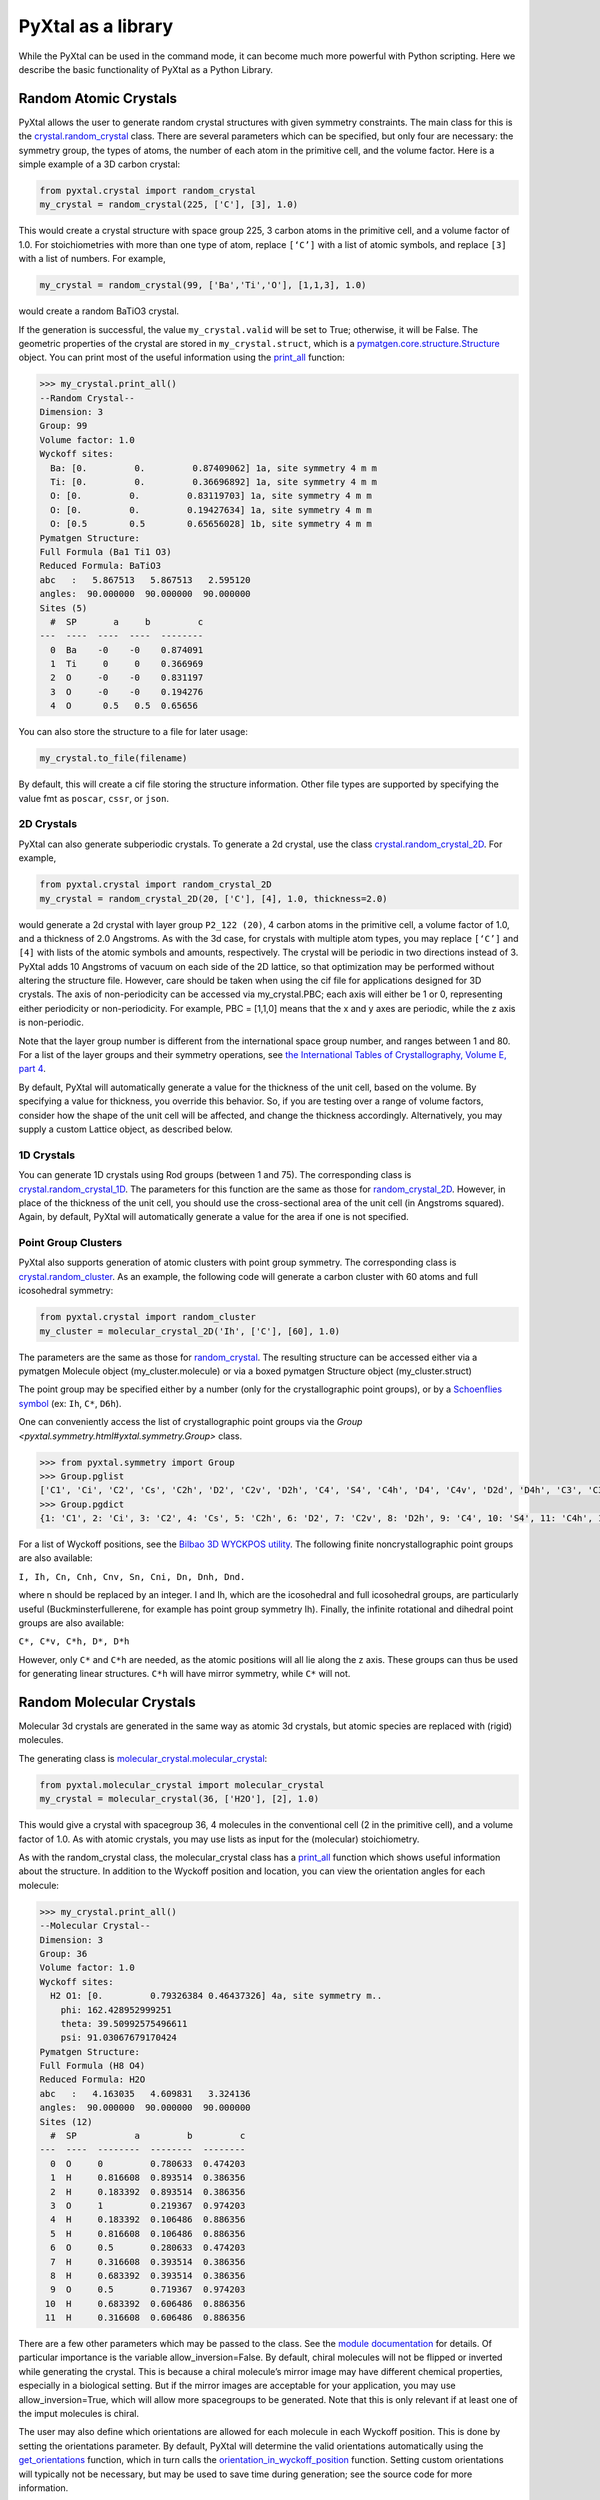 PyXtal as a library
===================

While the PyXtal can be used in the command mode, it can become much more powerful with Python scripting. Here we describe the basic functionality of PyXtal as a Python Library.

Random Atomic Crystals
----------------------

PyXtal allows the user to generate random crystal structures with given symmetry constraints. The main class for this is the `crystal.random_crystal <pyxtal.crystal.html#pyxtal.crystal.random_crystal>`_ class. There are several parameters which can be specified, but only four are necessary: the symmetry group, the types of atoms, the number of each atom in the primitive cell, and the volume factor. Here is a simple example of a 3D carbon crystal:

.. code-block:: Python

    from pyxtal.crystal import random_crystal
    my_crystal = random_crystal(225, ['C'], [3], 1.0)

This would create a crystal structure with space group 225, 3 carbon atoms in the primitive cell, and a volume factor of 1.0. For stoichiometries with more than one type of atom, replace ``[‘C’]`` with a list of atomic symbols, and replace ``[3]`` with a list of numbers. For example,

.. code-block:: Python

    my_crystal = random_crystal(99, ['Ba','Ti','O'], [1,1,3], 1.0)

would create a random BaTiO3 crystal.

If the generation is successful, the value ``my_crystal.valid`` will be set to True; otherwise, it will be False. The geometric properties of the crystal are stored in ``my_crystal.struct``, which is a `pymatgen.core.structure.Structure <http://pymatgen.org/pymatgen.core.structure.html#pymatgen.core.structure.Structure>`_ object. You can print most of the useful information using the `print_all <pyxtal.crystal.html#pyxtal.crystal.random_crystal.print_all>`_ function:

.. code-block:: Python

    >>> my_crystal.print_all()
    --Random Crystal--
    Dimension: 3
    Group: 99
    Volume factor: 1.0
    Wyckoff sites:
      Ba: [0.         0.         0.87409062] 1a, site symmetry 4 m m
      Ti: [0.         0.         0.36696892] 1a, site symmetry 4 m m
      O: [0.         0.         0.83119703] 1a, site symmetry 4 m m
      O: [0.         0.         0.19427634] 1a, site symmetry 4 m m
      O: [0.5        0.5        0.65656028] 1b, site symmetry 4 m m
    Pymatgen Structure:
    Full Formula (Ba1 Ti1 O3)
    Reduced Formula: BaTiO3
    abc   :   5.867513   5.867513   2.595120
    angles:  90.000000  90.000000  90.000000
    Sites (5)
      #  SP       a     b         c
    ---  ----  ----  ----  --------
      0  Ba    -0    -0    0.874091
      1  Ti     0     0    0.366969
      2  O     -0    -0    0.831197
      3  O     -0    -0    0.194276
      4  O      0.5   0.5  0.65656
  
You can also store the structure to a file for later usage: 
 
.. code-block:: Python

    my_crystal.to_file(filename)

By default, this will create a cif file storing the structure information. Other file types are supported by specifying the value fmt as ``poscar``, ``cssr``, or ``json``.

2D Crystals
~~~~~~~~~~~

PyXtal can also generate subperiodic crystals. To generate a 2d crystal, use the class `crystal.random_crystal_2D <pyxtal.crystal.html#pyxtal.crystal.random_crystal_2D>`_. For example,

.. code-block:: Python

    from pyxtal.crystal import random_crystal_2D
    my_crystal = random_crystal_2D(20, ['C'], [4], 1.0, thickness=2.0)

would generate a 2d crystal with layer group ``P2_122 (20)``, 4 carbon atoms in the primitive cell, a volume factor of 1.0, and a thickness of 2.0 Angstroms. As with the 3d case, for crystals with multiple atom types, you may replace ``[‘C’]`` and ``[4]`` with lists of the atomic symbols and amounts, respectively. The crystal will be periodic in two directions instead of 3. PyXtal adds 10 Angstroms of vacuum on each side of the 2D lattice, so that optimization may be performed without altering the structure file. However, care should be taken when using the cif file for applications designed for 3D crystals. The axis of non-periodicity can be accessed via my_crystal.PBC; each axis will either be 1 or 0, representing either periodicity or non-periodicity. For example, PBC = [1,1,0] means that the x and y axes are periodic, while the z axis is non-periodic.

Note that the layer group number is different from the international space group number, and ranges between 1 and 80. For a list of the layer groups and their symmetry operations, see `the International Tables of Crystallography, Volume E, part 4 <https://it.iucr.org/Eb/ch4o1v0001/contents/>`_.

By default, PyXtal will automatically generate a value for the thickness of the unit cell, based on the volume. By specifying a value for thickness, you override this behavior. So, if you are testing over a range of volume factors, consider how the shape of the unit cell will be affected, and change the thickness accordingly. Alternatively, you may supply a custom Lattice object, as described below.

1D Crystals
~~~~~~~~~~~

You can generate 1D crystals using Rod groups (between 1 and 75). The corresponding class is `crystal.random_crystal_1D
<pyxtal.crystal.html#pyxtal.crystal.random_crystal_1D>`_. The parameters for this function are the same as those for `random_crystal_2D
<pyxtal.crystal.html#pyxtal.crystal.random_crystal_2D>`_. However, in place of the thickness of the unit cell, you should use the cross-sectional area of the unit cell (in Angstroms squared). Again, by default, PyXtal will automatically generate a value for the area if one is not specified.

Point Group Clusters
~~~~~~~~~~~~~~~~~~~~

PyXtal also supports generation of atomic clusters with point group symmetry. The corresponding class is `crystal.random_cluster <pyxtal.crystal.html#pyxtal.crystal.random_cluster>`_. As an example, the following code will generate a carbon cluster with 60 atoms and full icosohedral symmetry:

.. code-block:: Python

  from pyxtal.crystal import random_cluster
  my_cluster = molecular_crystal_2D('Ih', ['C'], [60], 1.0)

The parameters are the same as those for `random_crystal
<pyxtal.crystal.html#pyxtal.crystal.random_crystal_2D>`_. The resulting structure can be accessed either via a pymatgen Molecule object (my_cluster.molecule) or via a boxed pymatgen Structure object (my_cluster.struct)

The point group may be specified either by a number (only for the crystallographic point groups), or by a `Schoenflies symbol <https://en.wikipedia.org/wiki/Schoenflies_notation#Point_groups>`_ (ex: ``Ih``, ``C*``, ``D6h``).

One can conveniently access the list of crystallographic point groups via the `Group <pyxtal.symmetry.html#yxtal.symmetry.Group>` class.

.. code-block:: Python

    >>> from pyxtal.symmetry import Group
    >>> Group.pglist
    ['C1', 'Ci', 'C2', 'Cs', 'C2h', 'D2', 'C2v', 'D2h', 'C4', 'S4', 'C4h', 'D4', 'C4v', 'D2d', 'D4h', 'C3', 'C3i', 'D3', 'C3v', 'D3d', 'C6', 'C3h', 'C6h', 'D6', 'C6v', 'D3h', 'D6h', 'T', 'Th', 'O', 'Td', 'Oh']
    >>> Group.pgdict
    {1: 'C1', 2: 'Ci', 3: 'C2', 4: 'Cs', 5: 'C2h', 6: 'D2', 7: 'C2v', 8: 'D2h', 9: 'C4', 10: 'S4', 11: 'C4h', 12: 'D4', 13: 'C4v', 14: 'D2d', 15: 'D4h', 16: 'C3', 17: 'C3i', 18: 'D3', 19: 'C3v', 20: 'D3d', 21: 'C6', 22: 'C3h', 23: 'C6h', 24: 'D6', 25: 'C6v', 26: 'D3h', 27: 'D6h', 28: 'T', 29: 'Th', 30: 'O', 31: 'Td', 32: 'Oh'}

For a list of Wyckoff positions, see the `Bilbao 3D WYCKPOS utility <http://www.cryst.ehu.es/cryst/point_wp.html>`_. The following finite noncrystallographic point groups are also available:

``I, Ih, Cn, Cnh, Cnv, Sn, Cni, Dn, Dnh, Dnd.``

where n should be replaced by an integer. I and Ih, which are the icosohedral and full icosohedral groups, are particularly useful (Buckminsterfullerene, for example has point group symmetry Ih). Finally, the infinite rotational and dihedral point groups are also available:

``C*, C*v, C*h, D*, D*h``

However, only ``C*`` and ``C*h`` are needed, as the atomic positions will all lie along the z axis. 
These groups can thus be used for generating linear structures. ``C*h`` will have mirror symmetry, while ``C*`` will not.

Random Molecular Crystals
-------------------------

Molecular 3d crystals are generated in the same way as atomic 3d crystals, but atomic species are replaced with (rigid) molecules.

The generating class is `molecular_crystal.molecular_crystal <pyxtal.molecular_crystal.html#pyxtal.molecular_crystal.molecular_crystal>`_:

.. code-block:: Python
 
    from pyxtal.molecular_crystal import molecular_crystal
    my_crystal = molecular_crystal(36, ['H2O'], [2], 1.0)

This would give a crystal with spacegroup 36, 4 molecules in the conventional cell (2 in the primitive cell), and a volume factor of 1.0. As with atomic crystals, you may use lists as input for the (molecular) stoichiometry.

As with the random_crystal class, the molecular_crystal class has a `print_all <pyxtal.crystal.html#pyxtal.crystal.random_crystal.print_all>`_ function which shows useful information about the structure. In addition to the Wyckoff position and location, you can view the orientation angles for each molecule:

.. code-block:: Python

    >>> my_crystal.print_all()
    --Molecular Crystal--
    Dimension: 3
    Group: 36
    Volume factor: 1.0
    Wyckoff sites:
      H2 O1: [0.         0.79326384 0.46437326] 4a, site symmetry m..
        phi: 162.428952999251
        theta: 39.50992575496611
        psi: 91.03067679170424
    Pymatgen Structure:
    Full Formula (H8 O4)
    Reduced Formula: H2O
    abc   :   4.163035   4.609831   3.324136
    angles:  90.000000  90.000000  90.000000
    Sites (12)
      #  SP           a         b         c
    ---  ----  --------  --------  --------
      0  O     0         0.780633  0.474203
      1  H     0.816608  0.893514  0.386356
      2  H     0.183392  0.893514  0.386356
      3  O     1         0.219367  0.974203
      4  H     0.183392  0.106486  0.886356
      5  H     0.816608  0.106486  0.886356
      6  O     0.5       0.280633  0.474203
      7  H     0.316608  0.393514  0.386356
      8  H     0.683392  0.393514  0.386356
      9  O     0.5       0.719367  0.974203
     10  H     0.683392  0.606486  0.886356
     11  H     0.316608  0.606486  0.886356

There are a few other parameters which may be passed to the class. See the `module documentation <pyxtal.molecular_crystal.html>`_ for details. Of particular importance is the variable allow_inversion=False. By default, chiral molecules will not be flipped or inverted while generating the crystal. This is because a chiral molecule’s mirror image may have different chemical properties, especially in a biological setting. But if the mirror images are acceptable for your application, you may use allow_inversion=True, which will allow more spacegroups to be generated. Note that this is only relevant if at least one of the imput molecules is chiral.

The user may also define which orientations are allowed for each molecule in each Wyckoff position. This is done by setting the orientations parameter. By default, PyXtal will determine the valid orientations automatically using the `get_orientations <pyxtal.molecular_crystal.html#molecular_crystal.get_orientations>`_ function, which in turn calls the `orientation_in_wyckoff_position <pyxtal.molecule.html#orientation_in_wyckoff_position>`_ function. Setting custom orientations will typically not be necessary, but may be used to save time during generation; see the source code for more information.

2D Molecular Crystals  
~~~~~~~~~~~~~~~~~~~~~

2d Molecular crystals are generated using the class `molecular_crystal.molecular_crystal_2D <pyxtal.molecular_crystal.html#pyxtal.molecular_crystal.molecular_crystal_2D>`_:

.. code-block:: Python

    from pyxtal.molecular_crystal import molecular_crystal_2D
    my_crystal = molecular_crystal_2D(20, ['H2O'], [4], 1.0)

Here, the parameters correspond to those for `random_crystal_2D <pyxtal.crystal.html#pyxtal.crystal.random_crystal_2D>`_, except the atoms are again replaced with molecules. The additional options available for `molecular_crystal <pyxtal.molecular_crystal.html#pyxtal.molecular_crystal.molecular_crystal>`_ are also available for `molecular_crystal_2D <pyxtal.molecular_crystal.html#pyxtal.molecular_crystal.molecular_crystal_2D>`_.

Because molecules have a certain thickness of their own, care should be used when choosing a thickness value. Currently, the thickness parameter only determines where the molecular centers of mass can be, so the final crystal may have individual atoms outside of this range.

1D Molecular Crystals
~~~~~~~~~~~~~~~~~~~~~

PyXtal also supports generation of 1D crystals using Rod groups (between 1 and 75). The corresponding classes are `crystal.random_crystal_1D
<pyxtal.crystal.html#pyxtal.crystal.random_crystal_1D>`_ and `molecular_crystal_1D
<pyxtal.molecular_crystal.html#pyxtal.molecular_crystal.molecular_crystal_1D>`_. The parameters for these functions are the same as those for `random_crystal_2D
<pyxtal.crystal.html#pyxtal.crystal.random_crystal_2D>`_ and `molecular_crystal_2D <pyxtal.molecular_crystal.html#pyxtal.molecular_crystal.molecular_crystal_2D>`_. However, in place of the thickness of the unit cell, you should use the cross-sectional area of the unit cell (in Angstroms squared). Again, PyXtal will determine this value automatically if none is specified.

Optional Parameters
-------------------

In addition to the four required parameters 

- symmetry group, 
- types of atom/molecules,
- number of atoms/molecules, 
- volume factor, 
  
the user can provide additional constraints:


Lattices
~~~~~~~~

It is possible to supply your own unit cell lattice for a random crystal, via the `Lattice <pyxtal.crystal.html#pyxtal.crystal.Lattice>`_ class. You can define a lattice using either a 3x3 matrix, or using the lattice parameters:

.. code-block:: Python

    from pyxtal.crystal import Lattice
    l1 = Lattice.from_matrix([[4.08,0,0],[0,9.13,0],[0,0,5.50]])
    l2 = Lattice.from_para(4.08, 9.13, 5.50, 90, 90, 90)

Here, both l1 and l2 describe the same lattice. In this case, it is an orthorhombic lattice with side lengths 4.08 Angstroms, 9.13 Angstroms, and 5.50 Angstroms, which is the unit cell for common water ice. The lattice parameters are, in order: (a, b, c, alpha, beta, gamma). a, b, and c are the lengths of the lattice vectors; alpha, beta, and gamma are the angles (in degrees) between these vectors. You can use a custom Lattice to generate a random_crystal or molecular_crystal:

.. code-block:: Python
 
    from pyxtal.molecular_crystal import molecular_crystal
    my_crystal = molecular_crystal(36, ['H2O'], [2], 1.0, lattice=l1)

This would generate a random water ice crystal, with space group 36, 4 molecules in the conventional cell (2 in the primitive cell), and using the lattice which we specified above. If you do not specify a lattice, a random one will be generated which is consistent with the chosen space group.

Note: For monoclinic layer groups, be careful when choosing the unique axis (see the `Settings <Settings.html>`_ page for details).

Tolerance Matrices
~~~~~~~~~~~~~~~~~~

When generating random crystals, PyXtal performs inter-atomic distances checks to make sure the atoms are not too close together. By default, the covalent radius is used as a basis. However, the user may also define their own criteria using the `Tol_matrix <pyxtal.crystal.html#pyxtal.crystal.Tol_matrix>`_ class. To do this, initialize a Tol_matrix object using one of the built-in methods (see the Tol_matrix class documentation linked above for details):

.. code-block:: Python

    from pyxtal.crystal import Tol_matrix
    tol_m_1 = Tol_matrix(prototype="molecular", factor=2.0)
    tol_m_2 = Tol_matrix.from_radii(some_custom_list_of_atomic_radii)
    tol_m_3 = Tol_matrix.from_matrix(some_custom_2D_tolerance_matrix)

From here, you can alter the tolerance between certain inter-atomic pairs. Additionally, you can save and reload custom Tol_matrix objects for later use:

.. code-block:: Python

    >>> tol_m_1.set_tol('C', 'N', 2.1)
    >>> tol_m_1.set_tol(1, 3, 4.6)
    >>> tol_m_1.to_file("custom_matrix_file")
    'Output file to custom_matrix_file.npy'
    >>> reloaded_tol_matrix = Tol_matrix.from_file("custom_matrix_file.npy")
    >>> reloaded_tol_matrix.print_all()
    --Tol_matrix class object--
      Prototype: molecular
      Atomic radius type: covalent
      Radius scaling factor: 2.4
      Custom tolerance values:
        C, N: 2.1
        H, Li: 4.6

The Tol_matrix can now be passed to a random_crystal object:

.. code-block:: Python

    custom_tolerance_crystal = random_crystal(12, ['C','N'], [2,4], 1.0, tm=tol_m_1)

Alternatively, you can specify one of the preset tolerance matrices by passing a string to random_crystal or molecular_crystal. Possible values include ``atomic``, ``molecular``, or ``metallic``:

.. code-block:: Python

    metallic_crystal = random_crystal(12, ['Cu', 'Pd'], [2, 4], 1.0, tm="metallic")

By default, atomic crystals will use the average of the covalent radii between two atoms. Molecular crystals will use 1.2 times the sum of the covalent radii between two atoms. Using ``metallic`` will use the average of the metallic radius for metals, and the covalent radius for other atom types.

